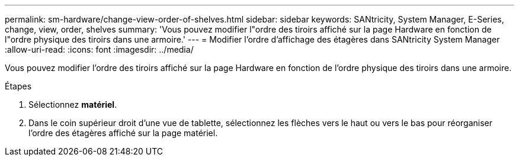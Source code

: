 ---
permalink: sm-hardware/change-view-order-of-shelves.html 
sidebar: sidebar 
keywords: SANtricity, System Manager, E-Series, change, view, order, shelves 
summary: 'Vous pouvez modifier l"ordre des tiroirs affiché sur la page Hardware en fonction de l"ordre physique des tiroirs dans une armoire.' 
---
= Modifier l'ordre d'affichage des étagères dans SANtricity System Manager
:allow-uri-read: 
:icons: font
:imagesdir: ../media/


[role="lead"]
Vous pouvez modifier l'ordre des tiroirs affiché sur la page Hardware en fonction de l'ordre physique des tiroirs dans une armoire.

.Étapes
. Sélectionnez *matériel*.
. Dans le coin supérieur droit d'une vue de tablette, sélectionnez les flèches vers le haut ou vers le bas pour réorganiser l'ordre des étagères affiché sur la page matériel.

